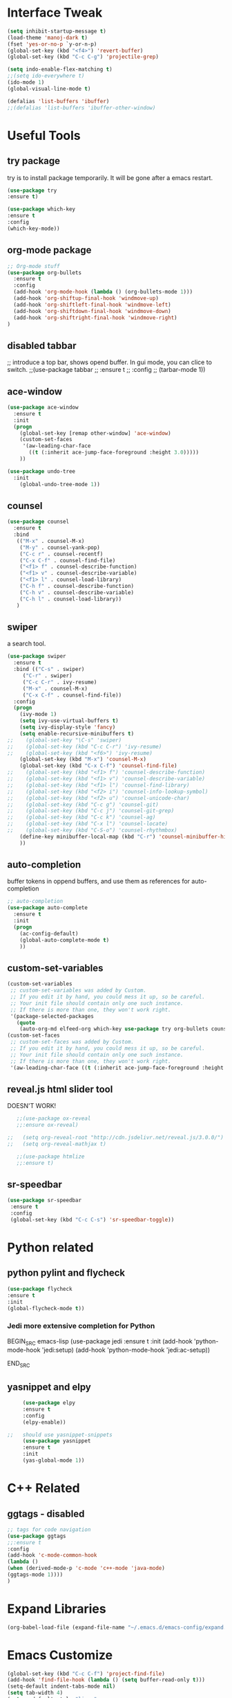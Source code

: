 #+STARTIP: overview
* Interface Tweak
#+BEGIN_SRC emacs-lisp 
(setq inhibit-startup-message t)
(load-theme 'manoj-dark t)
(fset 'yes-or-no-p `y-or-n-p)
(global-set-key (kbd "<f4>") 'revert-buffer)
(global-set-key (kbd "C-c C-g") 'projectile-grep)

(setq indo-enable-flex-matching t)
;;(setq ido-everywhere t)
(ido-mode 1)
(global-visual-line-mode t)

(defalias 'list-buffers 'ibuffer)
;;(defalias 'list-buffers 'ibuffer-other-window)

#+END_SRC

* Useful Tools
** try package
try is to install package temporarily. It will be gone after a emacs restart.
#+BEGIN_SRC emacs-lisp
(use-package try
:ensure t)

(use-package which-key
:ensure t
:config
(which-key-mode))
#+END_SRC

** org-mode package
#+BEGIN_SRC emacs-lisp
;; Org-mode stuff
(use-package org-bullets
  :ensure t
  :config
  (add-hook 'org-mode-hook (lambda () (org-bullets-mode 1)))
  (add-hook 'org-shiftup-final-hook 'windmove-up)
  (add-hook 'org-shiftleft-final-hook 'windmove-left)
  (add-hook 'org-shiftdown-final-hook 'windmove-down)
  (add-hook 'org-shiftright-final-hook 'windmove-right)
)
#+END_SRC

** disabled tabbar
;; introduce a top bar, shows opend buffer. In gui mode, you can clice to switch.
;;(use-package tabbar
;;  :ensure t
;;  :config
;;  (tarbar-mode 1))

** ace-window
#+BEGIN_SRC emacs-lisp
(use-package ace-window
  :ensure t
  :init
  (progn
    (global-set-key [remap other-window] 'ace-window)
    (custom-set-faces
     '(aw-leading-char-face
       ((t (:inherit ace-jump-face-foreground :height 3.0)))))
    ))

(use-package undo-tree
  :init
    (global-undo-tree-mode 1))
#+END_SRC

** counsel
#+BEGIN_SRC emacs-lisp
(use-package counsel
  :ensure t
  :bind
   (("M-x" . counsel-M-x)
    ("M-y" . counsel-yank-pop)
    ("C-c r" . counsel-recentf)
    ("C-x C-f" . counsel-find-file)
    ("<f1> f" . counsel-describe-function)
    ("<f1> v" . counsel-describe-variable)
    ("<f1> l" . counsel-load-library)
    ("C-h f" . counsel-describe-function)
    ("C-h v" . counsel-describe-variable)
    ("C-h l" . counsel-load-library))
   )
#+END_SRC

** swiper
a search tool. 
#+BEGIN_SRC emacs-lisp
(use-package swiper
  :ensure t
  :bind (("C-s" . swiper)
	 ("C-r" . swiper)
	 ("C-c C-r" . ivy-resume)
	 ("M-x" . counsel-M-x)
	 ("C-x C-f" . counsel-find-file))
  :config
  (progn
    (ivy-mode 1)
    (setq ivy-use-virtual-buffers t)
    (setq ivy-display-style 'fancy)
    (setq enable-recursive-minibuffers t)
;;    (global-set-key "\C-s" 'swiper)
;;    (global-set-key (kbd "C-c C-r") 'ivy-resume)
;;    (global-set-key (kbd "<f6>") 'ivy-resume)
    (global-set-key (kbd "M-x") 'counsel-M-x)
    (global-set-key (kbd "C-x C-f") 'counsel-find-file)
;;    (global-set-key (kbd "<f1> f") 'counsel-describe-function)
;;    (global-set-key (kbd "<f1> v") 'counsel-describe-variable)
;;    (global-set-key (kbd "<f1> l") 'counsel-find-library)
;;    (global-set-key (kbd "<f2> i") 'counsel-info-lookup-symbol)
;;    (global-set-key (kbd "<f2> u") 'counsel-unicode-char)
;;    (global-set-key (kbd "C-c g") 'counsel-git)
;;    (global-set-key (kbd "C-c j") 'counsel-git-grep)
;;    (global-set-key (kbd "C-c k") 'counsel-ag)
;;    (global-set-key (kbd "C-x l") 'counsel-locate)
;;    (global-set-key (kbd "C-S-o") 'counsel-rhythmbox)
    (define-key minibuffer-local-map (kbd "C-r") 'counsel-minibuffer-history)
    ))
#+END_SRC

** auto-completion
buffer tokens in oppend buffers, and use them as references for auto-completion
#+BEGIN_SRC emacs-lisp
;; auto-completion
(use-package auto-complete
  :ensure t
  :init
  (progn
    (ac-config-default)
    (global-auto-complete-mode t)
    ))

#+END_SRC

** custom-set-variables
#+BEGIN_SRC emacs-lisp 
(custom-set-variables
 ;; custom-set-variables was added by Custom.
 ;; If you edit it by hand, you could mess it up, so be careful.
 ;; Your init file should contain only one such instance.
 ;; If there is more than one, they won't work right.
 '(package-selected-packages
   (quote
    (auto-org-md elfeed-org which-key use-package try org-bullets counsel auto-complete ace-window))))
(custom-set-faces
 ;; custom-set-faces was added by Custom.
 ;; If you edit it by hand, you could mess it up, so be careful.
 ;; Your init file should contain only one such instance.
 ;; If there is more than one, they won't work right.
 '(aw-leading-char-face ((t (:inherit ace-jump-face-foreground :height 10.0)))))

#+END_SRC
** reveal.js html slider tool
DOESN'T WORK!
   #+BEGIN_SRC emacs-lisp 
   ;;(use-package ox-reveal
   ;;:ensure ox-reveal)

;;   (setq org-reveal-root "http://cdn.jsdelivr.net/reveal.js/3.0.0/")
;;   (setq org-reveal-mathjax t)

   ;;(use-package htmlize
   ;;:ensure t)
   #+END_SRC
** sr-speedbar
   #+BEGIN_SRC emacs-lisp
   (use-package sr-speedbar
    :ensure t
    :config
    (global-set-key (kbd "C-c C-s") 'sr-speedbar-toggle))
   #+END_SRC
* Python related
** python pylint and flycheck
#+BEGIN_SRC emacs-lisp
(use-package flycheck
:ensure t
:init
(global-flycheck-mode t))
#+END_SRC
*** Jedi more extensive completion for Python
    BEGIN_SRC emacs-lisp
      (use-package jedi
	:ensure t
	:init
	(add-hook 'python-mode-hook 'jedi:setup)
	(add-hook 'python-mode-hook 'jedi:ac-setup))

    END_SRC
** yasnippet and elpy
   #+BEGIN_SRC emacs-lisp 
     (use-package elpy
     :ensure t
     :config
     (elpy-enable))

;;   should use yasnippet-snippets
     (use-package yasnippet
     :ensure t
     :init
     (yas-global-mode 1))
   #+END_SRC

* C++ Related
** ggtags - disabled
#+BEGIN_SRC emacs-lisp
;; tags for code navigation
(use-package ggtags
;;:ensure t
:config
(add-hook 'c-mode-common-hook
(lambda ()
(when (derived-mode-p 'c-mode 'c++-mode 'java-mode)
(ggtags-mode 1))))
)
#+END_SRC

* Expand Libraries
   #+BEGIN_SRC emacs-lisp
   (org-babel-load-file (expand-file-name "~/.emacs.d/emacs-config/expand.org"))
   #+END_SRC
* Emacs Customize
  
  #+BEGIN_SRC emacs-lisp
    (global-set-key (kbd "C-c C-f") 'project-find-file)
    (add-hook 'find-file-hook (lambda () (setq buffer-read-only t)))
    (setq-default indent-tabs-mode nil)
    (setq tab-width 4)
    (setq c-default-style "linux"
          c-basic-offset 4)
    (setq scroll-step 1
          scroll-conservatively  10000)
  #+END_SRC
** matching parathesis
   #+BEGIN_SRC emacs-lisp
          ;; By an unknown contributor
          
          (global-set-key "%" 'match-paren)
          
          (defun match-paren (arg)
            "Go to the matching paren if on a paren; otherwise insert %."
            (interactive "p")
            (cond ((looking-at "\\s(") (forward-list 1) (backward-char 1))
                  ((looking-at "\\s)") (forward-char 1) (backward-list 1))
                  (t (self-insert-command (or arg 1)))))
   #+END_SRC


** highlight current word
   #+BEGIN_SRC emacs-lisp
   (require 'hi-lock)
    (defun jpt-toggle-mark-word-at-point ()
    (interactive)
    (if hi-lock-interactive-patterns
        (unhighlight-regexp (car (car hi-lock-interactive-patterns)))
        (highlight-symbol-at-point)))

    (global-set-key (kbd "C-.") 'jpt-toggle-mark-word-at-point)
   #+END_SRC

   #+RESULTS:
   : jpt-toggle-mark-word-at-point

** [TEST] restore previous buffers
   #+BEGIN_SRC emacs-lisp
   (desktop-save-mode 1)
   #+END_SRC
